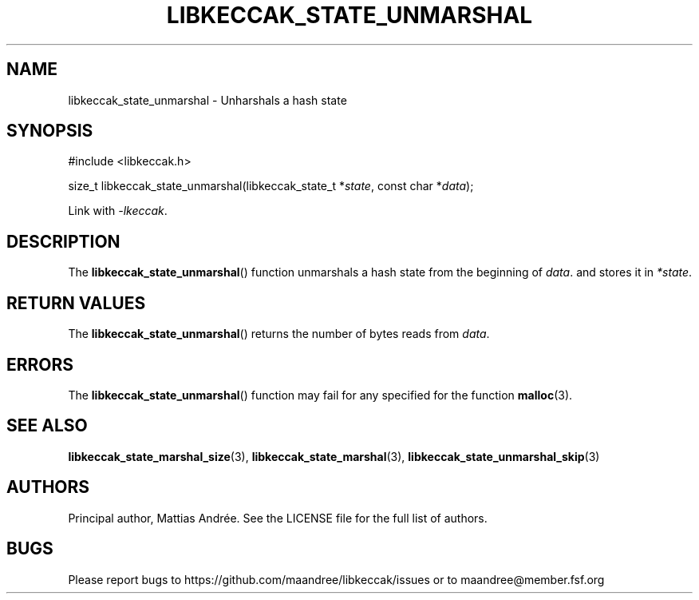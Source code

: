 .TH LIBKECCAK_STATE_UNMARSHAL 3 LIBKECCAK-%VERSION%
.SH NAME
libkeccak_state_unmarshal - Unharshals a hash state
.SH SYNOPSIS
.LP
.nf
#include <libkeccak.h>
.P
size_t libkeccak_state_unmarshal(libkeccak_state_t *\fIstate\fP, const char *\fIdata\fP);
.fi
.P
Link with \fI-lkeccak\fP.
.SH DESCRIPTION
The
.BR libkeccak_state_unmarshal ()
function unmarshals a hash state from the beginning
of \fIdata\fP. and stores it in \fI*state\fP.
.SH RETURN VALUES
The
.BR libkeccak_state_unmarshal ()
returns the number of bytes reads from \fIdata\fP.
.SH ERRORS
The
.BR libkeccak_state_unmarshal ()
function may fail for any specified for the function
.BR malloc (3).
.SH SEE ALSO
.BR libkeccak_state_marshal_size (3),
.BR libkeccak_state_marshal (3),
.BR libkeccak_state_unmarshal_skip (3)
.SH AUTHORS
Principal author, Mattias Andrée.  See the LICENSE file for the full
list of authors.
.SH BUGS
Please report bugs to https://github.com/maandree/libkeccak/issues or to
maandree@member.fsf.org
